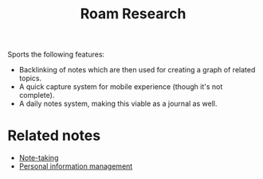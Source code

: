 #+TITLE: Roam Research


Sports the following features:

- Backlinking of notes which are then used for creating a graph of related topics.
- A quick capture system for mobile experience (though it's not complete).
- A daily notes system, making this viable as a journal as well.




* Related notes

- [[file:note-taking.org][Note-taking]]
- [[file:personal-information-management.org][Personal information management]]
